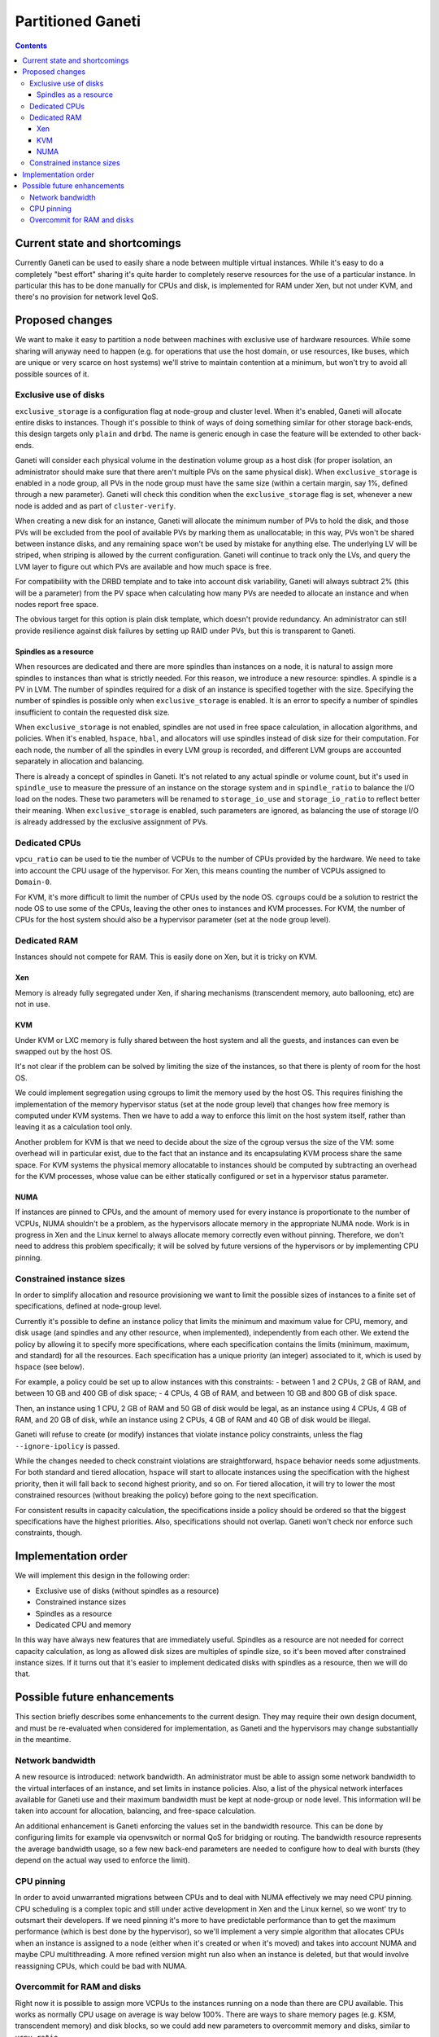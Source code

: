 ==================
Partitioned Ganeti
==================

.. contents:: :depth: 4

Current state and shortcomings
==============================

Currently Ganeti can be used to easily share a node between multiple
virtual instances. While it's easy to do a completely "best effort"
sharing it's quite harder to completely reserve resources for the use of
a particular instance. In particular this has to be done manually for
CPUs and disk, is implemented for RAM under Xen, but not under KVM, and
there's no provision for network level QoS.

Proposed changes
================

We want to make it easy to partition a node between machines with
exclusive use of hardware resources. While some sharing will anyway need
to happen (e.g. for operations that use the host domain, or use
resources, like buses, which are unique or very scarce on host systems)
we'll strive to maintain contention at a minimum, but won't try to avoid
all possible sources of it.

Exclusive use of disks
----------------------

``exclusive_storage`` is a configuration flag at node-group and cluster
level. When it's enabled, Ganeti will allocate entire disks to
instances. Though it's possible to think of ways of doing something
similar for other storage back-ends, this design targets only ``plain``
and ``drbd``. The name is generic enough in case the feature will be
extended to other back-ends.

Ganeti will consider each physical volume in the destination volume
group as a host disk (for proper isolation, an administrator should
make sure that there aren't multiple PVs on the same physical
disk). When ``exclusive_storage`` is enabled in a node group, all PVs
in the node group must have the same size (within a certain margin, say
1%, defined through a new parameter). Ganeti will check this condition
when the ``exclusive_storage`` flag is set, whenever a new node is added
and as part of ``cluster-verify``.

When creating a new disk for an instance, Ganeti will allocate the
minimum number of PVs to hold the disk, and those PVs will be excluded
from the pool of available PVs by marking them as unallocatable; in this
way, PVs won't be shared between instance disks, and any remaining space
won't be used by mistake for anything else. The underlying LV will be
striped, when striping is allowed by the current configuration. Ganeti
will continue to track only the LVs, and query the LVM layer to figure
out which PVs are available and how much space is free.

For compatibility with the DRBD template and to take into account disk
variability, Ganeti will always subtract 2% (this will be a parameter)
from the PV space when calculating how many PVs are needed to allocate
an instance and when nodes report free space.

The obvious target for this option is plain disk template, which doesn't
provide redundancy. An administrator can still provide resilience
against disk failures by setting up RAID under PVs, but this is
transparent to Ganeti.

Spindles as a resource
~~~~~~~~~~~~~~~~~~~~~~

When resources are dedicated and there are more spindles than instances
on a node, it is natural to assign more spindles to instances than what
is strictly needed. For this reason, we introduce a new resource:
spindles. A spindle is a PV in LVM. The number of spindles required for
a disk of an instance is specified together with the size. Specifying
the number of spindles is possible only when ``exclusive_storage`` is
enabled. It is an error to specify a number of spindles insufficient to
contain the requested disk size.

When ``exclusive_storage`` is not enabled, spindles are not used in free
space calculation, in allocation algorithms, and policies. When it's
enabled, ``hspace``, ``hbal``, and allocators will use spindles instead
of disk size for their computation. For each node, the number of all the
spindles in every LVM group is recorded, and different LVM groups are
accounted separately in allocation and balancing.

There is already a concept of spindles in Ganeti. It's not related to
any actual spindle or volume count, but it's used in ``spindle_use`` to
measure the pressure of an instance on the storage system and in
``spindle_ratio`` to balance the I/O load on the nodes. These two
parameters will be renamed to ``storage_io_use`` and
``storage_io_ratio`` to reflect better their meaning. When
``exclusive_storage`` is enabled, such parameters are ignored, as
balancing the use of storage I/O is already addressed by the exclusive
assignment of PVs.

Dedicated CPUs
--------------

``vpcu_ratio`` can be used to tie the number of VCPUs to the number of
CPUs provided by the hardware. We need to take into account the CPU
usage of the hypervisor. For Xen, this means counting the number of
VCPUs assigned to ``Domain-0``.

For KVM, it's more difficult to limit the number of CPUs used by the
node OS. ``cgroups`` could be a solution to restrict the node OS to use
some of the CPUs, leaving the other ones to instances and KVM processes.
For KVM, the number of CPUs for the host system should also be a
hypervisor parameter (set at the node group level).

Dedicated RAM
-------------

Instances should not compete for RAM. This is easily done on Xen, but it
is tricky on KVM.

Xen
~~~

Memory is already fully segregated under Xen, if sharing mechanisms
(transcendent memory, auto ballooning, etc) are not in use.

KVM
~~~
Under KVM or LXC memory is fully shared between the host system and all
the guests, and instances can even be swapped out by the host OS.

It's not clear if the problem can be solved by limiting the size of the
instances, so that there is plenty of room for the host OS. 

We could implement segregation using cgroups to limit the memory used by
the host OS. This requires finishing the implementation of the memory
hypervisor status (set at the node group level) that changes how free
memory is computed under KVM systems. Then we have to add a way to
enforce this limit on the host system itself, rather than leaving it as
a calculation tool only.

Another problem for KVM is that we need to decide about the size of the
cgroup versus the size of the VM: some overhead will in particular
exist, due to the fact that an instance and its encapsulating KVM
process share the same space. For KVM systems the physical memory
allocatable to instances should be computed by subtracting an overhead
for the KVM processes, whose value can be either statically configured
or set in a hypervisor status parameter.

NUMA
~~~~

If instances are pinned to CPUs, and the amount of memory used for every
instance is proportionate to the number of VCPUs, NUMA shouldn't be a
problem, as the hypervisors allocate memory in the appropriate NUMA
node. Work is in progress in Xen and the Linux kernel to always allocate
memory correctly even without pinning. Therefore, we don't need to
address this problem specifically; it will be solved by future versions
of the hypervisors or by implementing CPU pinning.

Constrained instance sizes
--------------------------

In order to simplify allocation and resource provisioning we want to
limit the possible sizes of instances to a finite set of specifications,
defined at node-group level.

Currently it's possible to define an instance policy that limits the
minimum and maximum value for CPU, memory, and disk usage (and spindles
and any other resource, when implemented), independently from each other. We
extend the policy by allowing it to specify more specifications, where
each specification contains the limits (minimum, maximum, and standard)
for all the resources. Each specification has a unique priority (an
integer) associated to it, which is used by ``hspace`` (see below).

For example, a policy could be set up to allow instances with this
constraints:
- between 1 and 2 CPUs, 2 GB of RAM, and between 10 GB and 400 GB of
disk space;
- 4 CPUs, 4 GB of RAM, and between 10 GB and 800 GB of disk space.

Then, an instance using 1 CPU, 2 GB of RAM and 50 GB of disk would be
legal, as an instance using 4 CPUs, 4 GB of RAM, and 20 GB of disk,
while an instance using 2 CPUs, 4 GB of RAM and 40 GB of disk would be
illegal.

Ganeti will refuse to create (or modify) instances that violate instance
policy constraints, unless the flag ``--ignore-ipolicy`` is passed.

While the changes needed to check constraint violations are
straightforward, ``hspace`` behavior needs some adjustments. For both
standard and tiered allocation, ``hspace`` will start to allocate
instances using the specification with the highest priority, then it
will fall back to second highest priority, and so on. For tiered
allocation, it will try to lower the most constrained resources (without
breaking the policy) before going to the next specification.

For consistent results in capacity calculation, the specifications
inside a policy should be ordered so that the biggest specifications
have the highest priorities. Also, specifications should not overlap.
Ganeti won't check nor enforce such constraints, though.

Implementation order
====================

We will implement this design in the following order:

- Exclusive use of disks (without spindles as a resource)
- Constrained instance sizes
- Spindles as a resource
- Dedicated CPU and memory

In this way have always new features that are immediately useful.
Spindles as a resource are not needed for correct capacity calculation,
as long as allowed disk sizes are multiples of spindle size, so it's
been moved after constrained instance sizes. If it turns out that it's
easier to implement dedicated disks with spindles as a resource, then we
will do that.

Possible future enhancements
============================

This section briefly describes some enhancements to the current design.
They may require their own design document, and must be re-evaluated
when considered for implementation, as Ganeti and the hypervisors may
change substantially in the meantime.

Network bandwidth
-----------------

A new resource is introduced: network bandwidth. An administrator must
be able to assign some network bandwidth to the virtual interfaces of an
instance, and set limits in instance policies. Also, a list of the
physical network interfaces available for Ganeti use and their maximum
bandwidth must be kept at node-group or node level. This information
will be taken into account for allocation, balancing, and free-space
calculation.

An additional enhancement is Ganeti enforcing the values set in the
bandwidth resource. This can be done by configuring limits for example
via openvswitch or normal QoS for bridging or routing. The bandwidth
resource represents the average bandwidth usage, so a few new back-end
parameters are needed to configure how to deal with bursts (they depend
on the actual way used to enforce the limit).

CPU pinning
-----------

In order to avoid unwarranted migrations between CPUs and to deal with
NUMA effectively we may need CPU pinning. CPU scheduling is a complex
topic and still under active development in Xen and the Linux kernel, so
we wont' try to outsmart their developers. If we need pinning it's more
to have predictable performance than to get the maximum performance
(which is best done by the hypervisor), so we'll implement a very simple
algorithm that allocates CPUs when an instance is assigned to a node
(either when it's created or when it's moved) and takes into account
NUMA and maybe CPU multithreading. A more refined version might run also
when an instance is deleted, but that would involve reassigning CPUs,
which could be bad with NUMA.

Overcommit for RAM and disks
----------------------------

Right now it is possible to assign more VCPUs to the instances running
on a node than there are CPU available. This works as normally CPU usage
on average is way below 100%. There are ways to share memory pages
(e.g. KSM, transcendent memory) and disk blocks, so we could add new
parameters to overcommit memory and disks, similar to ``vcpu_ratio``.

.. vim: set textwidth=72 :
.. Local Variables:
.. mode: rst
.. fill-column: 72
.. End:
